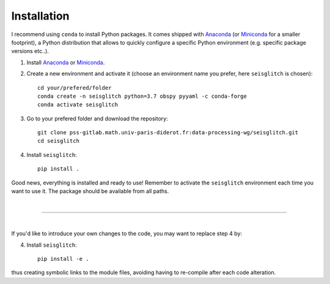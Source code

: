 .. _installation:

Installation
============

I recommend using ``conda`` to install Python packages. 
It comes shipped with Anaconda_ (or Miniconda_ for a smaller footprint), a Python 
distribution that allows to quickly configure a specific Python environment (e.g. specific package versions etc..). 


1. Install Anaconda_ or Miniconda_.
2. Create a new environment and activate it (choose an environment name you prefer, here ``seisglitch`` is chosen)::

    cd your/prefered/folder
    conda create -n seisglitch python=3.7 obspy pyyaml -c conda-forge
    conda activate seisglitch


3. Go to your prefered folder and download the repository::

    git clone pss-gitlab.math.univ-paris-diderot.fr:data-processing-wg/seisglitch.git
    cd seisglitch


4. Install ``seisglitch``::

    pip install .

Good news, everything is installed and ready to use!
Remember to activate the ``seisglitch`` environment each time you want to use it.
The package should be available from all paths.

| 

----

| 

If you'd like to introduce your own changes to the code, you may want to replace step 4 by:

4. Install ``seisglitch``::

	pip install -e .

thus creating symbolic links to the module files, avoiding having to re-compile after each code alteration.

.. _Anaconda: https://www.anaconda.com/
.. _Miniconda: https://docs.conda.io/en/latest/miniconda.html

